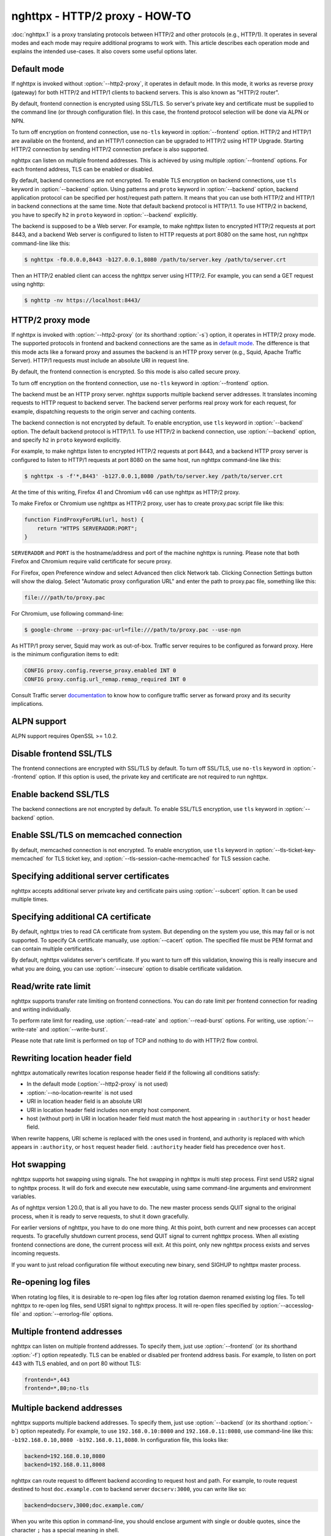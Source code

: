 .. program:: nghttpx

nghttpx - HTTP/2 proxy - HOW-TO
===============================

:doc:`nghttpx.1` is a proxy translating protocols between HTTP/2 and
other protocols (e.g., HTTP/1).  It operates in several modes and each
mode may require additional programs to work with.  This article
describes each operation mode and explains the intended use-cases.  It
also covers some useful options later.

Default mode
------------

If nghttpx is invoked without :option:`--http2-proxy`, it operates in
default mode.  In this mode, it works as reverse proxy (gateway) for
both HTTP/2 and HTTP/1 clients to backend servers.  This is also known
as "HTTP/2 router".

By default, frontend connection is encrypted using SSL/TLS.  So
server's private key and certificate must be supplied to the command
line (or through configuration file).  In this case, the frontend
protocol selection will be done via ALPN or NPN.

To turn off encryption on frontend connection, use ``no-tls`` keyword
in :option:`--frontend` option.  HTTP/2 and HTTP/1 are available on
the frontend, and an HTTP/1 connection can be upgraded to HTTP/2 using
HTTP Upgrade.  Starting HTTP/2 connection by sending HTTP/2 connection
preface is also supported.

nghttpx can listen on multiple frontend addresses.  This is achieved
by using multiple :option:`--frontend` options.  For each frontend
address, TLS can be enabled or disabled.

By default, backend connections are not encrypted.  To enable TLS
encryption on backend connections, use ``tls`` keyword in
:option:`--backend` option.  Using patterns and ``proto`` keyword in
:option:`--backend` option, backend application protocol can be
specified per host/request path pattern.  It means that you can use
both HTTP/2 and HTTP/1 in backend connections at the same time.  Note
that default backend protocol is HTTP/1.1.  To use HTTP/2 in backend,
you have to specify ``h2`` in ``proto`` keyword in :option:`--backend`
explicitly.

The backend is supposed to be a Web server.  For example, to make
nghttpx listen to encrypted HTTP/2 requests at port 8443, and a
backend Web server is configured to listen to HTTP requests at port
8080 on the same host, run nghttpx command-line like this:

.. code-block:: text

    $ nghttpx -f0.0.0.0,8443 -b127.0.0.1,8080 /path/to/server.key /path/to/server.crt

Then an HTTP/2 enabled client can access the nghttpx server using HTTP/2.  For
example, you can send a GET request using nghttp:

.. code-block:: text

    $ nghttp -nv https://localhost:8443/

HTTP/2 proxy mode
-----------------

If nghttpx is invoked with :option:`--http2-proxy` (or its shorthand
:option:`-s`) option, it operates in HTTP/2 proxy mode.  The supported
protocols in frontend and backend connections are the same as in `default
mode`_.  The difference is that this mode acts like a forward proxy and
assumes the backend is an HTTP proxy server (e.g., Squid, Apache Traffic
Server).  HTTP/1 requests must include an absolute URI in request line.

By default, the frontend connection is encrypted.  So this mode is
also called secure proxy.

To turn off encryption on the frontend connection, use ``no-tls`` keyword
in :option:`--frontend` option.

The backend must be an HTTP proxy server.  nghttpx supports multiple
backend server addresses.  It translates incoming requests to HTTP
request to backend server.  The backend server performs real proxy
work for each request, for example, dispatching requests to the origin
server and caching contents.

The backend connection is not encrypted by default.  To enable
encryption, use ``tls`` keyword in :option:`--backend` option.  The
default backend protocol is HTTP/1.1.  To use HTTP/2 in backend
connection, use :option:`--backend` option, and specify ``h2`` in
``proto`` keyword explicitly.

For example, to make nghttpx listen to encrypted HTTP/2 requests at
port 8443, and a backend HTTP proxy server is configured to listen to
HTTP/1 requests at port 8080 on the same host, run nghttpx command-line
like this:

.. code-block:: text

    $ nghttpx -s -f'*,8443' -b127.0.0.1,8080 /path/to/server.key /path/to/server.crt

At the time of this writing, Firefox 41 and Chromium v46 can use
nghttpx as HTTP/2 proxy.

To make Firefox or Chromium use nghttpx as HTTP/2 proxy, user has to
create proxy.pac script file like this:

.. code-block:: javascript

    function FindProxyForURL(url, host) {
        return "HTTPS SERVERADDR:PORT";
    }

``SERVERADDR`` and ``PORT`` is the hostname/address and port of the
machine nghttpx is running.  Please note that both Firefox and
Chromium require valid certificate for secure proxy.

For Firefox, open Preference window and select Advanced then click
Network tab.  Clicking Connection Settings button will show the
dialog.  Select "Automatic proxy configuration URL" and enter the path
to proxy.pac file, something like this:

.. code-block:: text

    file:///path/to/proxy.pac

For Chromium, use following command-line:

.. code-block:: text

    $ google-chrome --proxy-pac-url=file:///path/to/proxy.pac --use-npn

As HTTP/1 proxy server, Squid may work as out-of-box.  Traffic server
requires to be configured as forward proxy.  Here is the minimum
configuration items to edit:

.. code-block:: text

    CONFIG proxy.config.reverse_proxy.enabled INT 0
    CONFIG proxy.config.url_remap.remap_required INT 0

Consult Traffic server `documentation
<http://trafficserver.readthedocs.org/en/latest/admin-guide/configuration/transparent-forward-proxying.en.html>`_
to know how to configure traffic server as forward proxy and its
security implications.

ALPN support
------------

ALPN support requires OpenSSL >= 1.0.2.

Disable frontend SSL/TLS
------------------------

The frontend connections are encrypted with SSL/TLS by default.  To
turn off SSL/TLS, use ``no-tls`` keyword in :option:`--frontend`
option.  If this option is used, the private key and certificate are
not required to run nghttpx.

Enable backend SSL/TLS
----------------------

The backend connections are not encrypted by default.  To enable
SSL/TLS encryption, use ``tls`` keyword in :option:`--backend` option.

Enable SSL/TLS on memcached connection
--------------------------------------

By default, memcached connection is not encrypted.  To enable
encryption, use ``tls`` keyword in
:option:`--tls-ticket-key-memcached` for TLS ticket key, and
:option:`--tls-session-cache-memcached` for TLS session cache.

Specifying additional server certificates
-----------------------------------------

nghttpx accepts additional server private key and certificate pairs
using :option:`--subcert` option.  It can be used multiple times.

Specifying additional CA certificate
------------------------------------

By default, nghttpx tries to read CA certificate from system.  But
depending on the system you use, this may fail or is not supported.
To specify CA certificate manually, use :option:`--cacert` option.
The specified file must be PEM format and can contain multiple
certificates.

By default, nghttpx validates server's certificate.  If you want to
turn off this validation, knowing this is really insecure and what you
are doing, you can use :option:`--insecure` option to disable
certificate validation.

Read/write rate limit
---------------------

nghttpx supports transfer rate limiting on frontend connections.  You
can do rate limit per frontend connection for reading and writing
individually.

To perform rate limit for reading, use :option:`--read-rate` and
:option:`--read-burst` options.  For writing, use
:option:`--write-rate` and :option:`--write-burst`.

Please note that rate limit is performed on top of TCP and nothing to
do with HTTP/2 flow control.

Rewriting location header field
-------------------------------

nghttpx automatically rewrites location response header field if the
following all conditions satisfy:

* In the default mode (:option:`--http2-proxy` is not used)
* :option:`--no-location-rewrite` is not used
* URI in location header field is an absolute URI
* URI in location header field includes non empty host component.
* host (without port) in URI in location header field must match the
  host appearing in ``:authority`` or ``host`` header field.

When rewrite happens, URI scheme is replaced with the ones used in
frontend, and authority is replaced with which appears in
``:authority``, or ``host`` request header field.  ``:authority``
header field has precedence over ``host``.

Hot swapping
------------

nghttpx supports hot swapping using signals.  The hot swapping in
nghttpx is multi step process.  First send USR2 signal to nghttpx
process.  It will do fork and execute new executable, using same
command-line arguments and environment variables.

As of nghttpx version 1.20.0, that is all you have to do.  The new
master process sends QUIT signal to the original process, when it is
ready to serve requests, to shut it down gracefully.

For earlier versions of nghttpx, you have to do one more thing.  At
this point, both current and new processes can accept requests.  To
gracefully shutdown current process, send QUIT signal to current
nghttpx process.  When all existing frontend connections are done, the
current process will exit.  At this point, only new nghttpx process
exists and serves incoming requests.

If you want to just reload configuration file without executing new
binary, send SIGHUP to nghttpx master process.

Re-opening log files
--------------------

When rotating log files, it is desirable to re-open log files after
log rotation daemon renamed existing log files.  To tell nghttpx to
re-open log files, send USR1 signal to nghttpx process.  It will
re-open files specified by :option:`--accesslog-file` and
:option:`--errorlog-file` options.

Multiple frontend addresses
---------------------------

nghttpx can listen on multiple frontend addresses.  To specify them,
just use :option:`--frontend` (or its shorthand :option:`-f`) option
repeatedly.  TLS can be enabled or disabled per frontend address
basis.  For example, to listen on port 443 with TLS enabled, and on
port 80 without TLS:

.. code-block:: text

   frontend=*,443
   frontend=*,80;no-tls


Multiple backend addresses
--------------------------

nghttpx supports multiple backend addresses.  To specify them, just
use :option:`--backend` (or its shorthand :option:`-b`) option
repeatedly.  For example, to use ``192.168.0.10:8080`` and
``192.168.0.11:8080``, use command-line like this:
``-b192.168.0.10,8080 -b192.168.0.11,8080``.  In configuration file,
this looks like:

.. code-block:: text

   backend=192.168.0.10,8080
   backend=192.168.0.11,8008

nghttpx can route request to different backend according to request
host and path.  For example, to route request destined to host
``doc.example.com`` to backend server ``docserv:3000``, you can write
like so:

.. code-block:: text

   backend=docserv,3000;doc.example.com/

When you write this option in command-line, you should enclose
argument with single or double quotes, since the character ``;`` has a
special meaning in shell.

To route, request to request path ``/foo`` to backend server
``[::1]:8080``, you can write like so:

.. code-block:: text

   backend=::1,8080;/foo

If the last character of path pattern is ``/``, all request paths
which start with that pattern match:

.. code-block:: text

   backend=::1,8080;/bar/

The request path ``/bar/buzz`` matches the ``/bar/``.

You can use ``*`` at the end of the path pattern to make it wildcard
pattern.  ``*`` must match at least one character:

.. code-block:: text

   backend=::1,8080;/sample*

The request path ``/sample1/foo`` matches the ``/sample*`` pattern.

Of course, you can specify both host and request path at the same
time:

.. code-block:: text

   backend=192.168.0.10,8080;example.com/foo

We can use ``*`` in the left most position of host to achieve wildcard
suffix match.  If ``*`` is the left most character, then the remaining
string should match the request host suffix.  ``*`` must match at
least one character.  For example, ``*.example.com`` matches
``www.example.com`` and ``dev.example.com``, and does not match
``example.com`` and ``nghttp2.org``.  The exact match (without ``*``)
always takes precedence over wildcard match.

One important thing you have to remember is that we have to specify
default routing pattern for so called "catch all" pattern.  To write
"catch all" pattern, just specify backend server address, without
pattern.

Usually, host is the value of ``Host`` header field.  In HTTP/2, the
value of ``:authority`` pseudo header field is used.

When you write multiple backend addresses sharing the same routing
pattern, they are used as load balancing.  For example, to use 2
servers ``serv1:3000`` and ``serv2:3000`` for request host
``example.com`` and path ``/myservice``, you can write like so:

.. code-block:: text

   backend=serv1,3000;example.com/myservice
   backend=serv2,3000;example.com/myservice

You can also specify backend application protocol in
:option:`--backend` option using ``proto`` keyword after pattern.
Utilizing this allows ngttpx to route certain request to HTTP/2, other
requests to HTTP/1.  For example, to route requests to ``/ws/`` in
backend HTTP/1.1 connection, and use backend HTTP/2 for other
requests, do this:

.. code-block:: text

   backend=serv1,3000;/;proto=h2
   backend=serv1,3000;/ws/;proto=http/1.1

The default backend protocol is HTTP/1.1.

TLS can be enabled per pattern basis:

.. code-block:: text

   backend=serv1,8443;/;proto=h2;tls
   backend=serv2,8080;/ws/;proto=http/1.1

In the above case, connection to serv1 will be encrypted by TLS.  On
the other hand, connection to serv2 will not be encrypted by TLS.

Dynamic hostname lookup
-----------------------

By default, nghttpx performs backend hostname lookup at start up, or
configuration reload, and keeps using them in its entire session.  To
make nghttpx perform hostname lookup dynamically, use ``dns``
parameter in :option:`--backend` option, like so:

.. code-block:: text

   backend=foo.example.com,80;;dns

nghttpx will cache resolved addresses for certain period of time.  To
change this cache period, use :option:`--dns-cache-timeout`.

Enable PROXY protocol
---------------------

PROXY protocol can be enabled per frontend.  In order to enable PROXY
protocol, use ``proxyproto`` parameter in :option:`--frontend` option,
like so:

.. code-block:: text

   frontend=*,443;proxyproto

nghttpx supports both PROXY protocol v1 and v2.  AF_UNIX in PROXY
protocol version 2 is ignored.

Session affinity
----------------

Two kinds of session affinity are available: client IP, and HTTP
Cookie.

To enable client IP based affinity, specify ``affinity=ip`` parameter
in :option:`--backend` option.  If PROXY protocol is enabled, then an
address obtained from PROXY protocol is taken into consideration.

To enable HTTP Cookie based affinity, specify ``affinity=cookie``
parameter, and specify a name of cookie in ``affinity-cookie-name``
parameter.  Optionally, a Path attribute can be specified in
``affinity-cookie-path`` parameter:

.. code-block:: text

   backend=127.0.0.1,3000;;affinity=cookie;affinity-cookie-name=nghttpxlb;affinity-cookie-path=/

Secure attribute of cookie is set if client connection is protected by
TLS.

PSK cipher suites
-----------------

nghttpx supports pre-shared key (PSK) cipher suites for both frontend
and backend TLS connections.  For frontend connection, use
:option:`--psk-secrets` option to specify a file which contains PSK
identity and secrets.  The format of the file is
``<identity>:<hex-secret>``, where ``<identity>`` is PSK identity, and
``<hex-secret>`` is PSK secret in hex, like so:

.. code-block:: text

   client1:9567800e065e078085c241d54a01c6c3f24b3bab71a606600f4c6ad2c134f3b9
   client2:b1376c3f8f6dcf7c886c5bdcceecd1e6f1d708622b6ddd21bda26ebd0c0bca99

nghttpx server accepts any of the identity and secret pairs in the
file.  The default cipher suite list does not contain PSK cipher
suites.  In order to use PSK, PSK cipher suite must be enabled by
using :option:`--ciphers` option.  The desired PSK cipher suite may be
listed in `HTTP/2 cipher black list
<https://tools.ietf.org/html/rfc7540#appendix-A>`_.  In order to use
such PSK cipher suite with HTTP/2, disable HTTP/2 cipher black list by
using :option:`--no-http2-cipher-black-list` option.  But you should
understand its implications.

At the time of writing, even if only PSK cipher suites are specified
in :option:`--ciphers` option, certificate and private key are still
required.

For backend connection, use :option:`--client-psk-secrets` option to
specify a file which contains single PSK identity and secret.  The
format is the same as the file used by :option:`--psk-secrets`
described above, but only first identity and secret pair is solely
used, like so:

.. code-block:: text

   client2:b1376c3f8f6dcf7c886c5bdcceecd1e6f1d708622b6ddd21bda26ebd0c0bca99

The default cipher suite list does not contain PSK cipher suites.  In
order to use PSK, PSK cipher suite must be enabled by using
:option:`--client-ciphers` option.  The desired PSK cipher suite may
be listed in `HTTP/2 cipher black list
<https://tools.ietf.org/html/rfc7540#appendix-A>`_.  In order to use
such PSK cipher suite with HTTP/2, disable HTTP/2 cipher black list by
using :option:`--client-no-http2-cipher-black-list` option.  But you
should understand its implications.

TLSv1.3
-------

As of nghttpx v1.34.0, if it is built with OpenSSL 1.1.1 or later, it
supports TLSv1.3.  0-RTT data is supported, but by default its
processing is postponed until TLS handshake completes to mitigate
replay attack.  This costs extra round trip and reduces effectiveness
of 0-RTT data.  :option:`--tls-no-postpone-early-data` makes nghttpx
not wait for handshake to complete before forwarding request included
in 0-RTT to get full potential of 0-RTT data.  In this case, nghttpx
adds ``Early-Data: 1`` header field when forwarding a request to a
backend server.  All backend servers should recognize this header
field and understand that there is a risk for replay attack.  See `RFC
8470 <https://tools.ietf.org/html/rfc8470>`_ for ``Early-Data`` header
field.

nghttpx disables anti replay protection provided by OpenSSL.  The anti
replay protection of OpenSSL requires that a resumed request must hit
the same server which generates the session ticket.  Therefore it
might not work nicely in a deployment where there are multiple nghttpx
instances sharing ticket encryption keys via memcached.

Because TLSv1.3 completely changes the semantics of cipher suite
naming scheme and structure, nghttpx provides the new option
:option:`--tls13-ciphers` and :option:`--tls13-client-ciphers` to
change preferred cipher list for TLSv1.3.

WebSockets over HTTP/2
----------------------

nghttpx supports `RFC 8441 <https://tools.ietf.org/html/rfc8441>`_
Bootstrapping WebSockets with HTTP/2 for both frontend and backend
connections.  This feature is enabled by default and no configuration
is required.

Migration from nghttpx v1.18.x or earlier
-----------------------------------------

As of nghttpx v1.19.0, :option:`--ciphers` option only changes cipher
list for frontend TLS connection.  In order to change cipher list for
backend connection, use :option:`--client-ciphers` option.

Similarly, :option:`--no-http2-cipher-black-list` option only disables
HTTP/2 cipher black list for frontend connection.  In order to disable
HTTP/2 cipher black list for backend connection, use
:option:`--client-no-http2-cipher-black-list` option.

``--accept-proxy-protocol`` option was deprecated.  Instead, use
``proxyproto`` parameter in :option:`--frontend` option to enable
PROXY protocol support per frontend.

Migration from nghttpx v1.8.0 or earlier
----------------------------------------

As of nghttpx 1.9.0, ``--frontend-no-tls`` and ``--backend-no-tls``
have been removed.

To disable encryption on frontend connection, use ``no-tls`` keyword
in :option:`--frontend` potion:

.. code-block:: text

   frontend=*,3000;no-tls

The TLS encryption is now disabled on backend connection in all modes
by default.  To enable encryption on backend connection, use ``tls``
keyword in :option:`--backend` option:

.. code-block:: text

   backend=127.0.0.1,8080;tls

As of nghttpx 1.9.0, ``--http2-bridge``, ``--client`` and
``--client-proxy`` options have been removed.  These functionality can
be used using combinations of options.

Use following option instead of ``--http2-bridge``:

.. code-block:: text

   backend=<ADDR>,<PORT>;;proto=h2;tls

Use following options instead of ``--client``:

.. code-block:: text

   frontend=<ADDR>,<PORT>;no-tls
   backend=<ADDR>,<PORT>;;proto=h2;tls

Use following options instead of ``--client-proxy``:

.. code-block:: text

   http2-proxy=yes
   frontend=<ADDR>,<PORT>;no-tls
   backend=<ADDR>,<PORT>;;proto=h2;tls

We also removed ``--backend-http2-connections-per-worker`` option.  It
was present because previously the number of backend h2 connection was
statically configured, and defaulted to 1.  Now the number of backend
h2 connection is increased on demand.  We know the maximum number of
concurrent streams per connection.  When we push as many request as
the maximum concurrency to the one connection, we create another new
connection so that we can distribute load and avoid delay the request
processing.  This is done automatically without any configuration.
